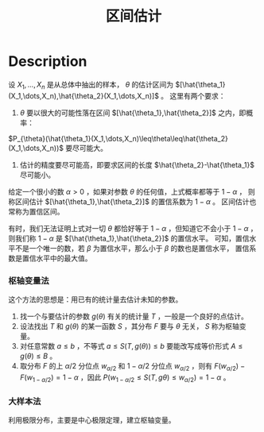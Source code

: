:PROPERTIES:
:ID:       69CE17DF-B52C-4D46-A822-143892CD647B
:END:
#+title: 区间估计
#+filed: Statistics
#+OPTIONS: toc:nil
#+filetags: :statistics:interval_estimation:Users:wangfangyuan:Documents:roam:org_roam:

* Description
设 $X_1,\dots,X_n$ 是从总体中抽出的样本， $\theta$ 的估计区间为 $[\hat{\theta_1}(X_1,\dots,X_n),\hat{\theta_2}(X_1,\dots,X_n)]$ 。
这里有两个要求：
1. $\theta$ 要以很大的可能性落在区间 $[\hat{\theta_1},\hat{\theta_2}]$ 之内，即概率：
$P_{\theta}(\hat{\theta_1}(X_1,\dots,X_n)\leq\theta\leq\hat{\theta_2}(X_1,\dots,X_n))$
要尽可能大。
2. 估计的精度要尽可能高，即要求区间的长度 $\hat{\theta_2}-\hat{\theta_1}$ 尽可能小。

给定一个很小的数 $\alpha>0$ ，如果对参数 $\theta$ 的任何值，上式概率都等于 $1-\alpha$ ，
则称区间估计 $[\hat{\theta_1},\hat{\theta_2}]$ 的置信系数为 $1-\alpha$ 。
区间估计也常称为置信区间。

有时，我们无法证明上式对一切 $\theta$ 都恰好等于 $1-\alpha$ ，但知道它不会小于 $1-\alpha$ ，
则我们称 $1-\alpha$ 是 $[\hat{\theta_1},\hat{\theta_2}]$ 的置信水平。
可知，置信水平不是一个唯一的数，若 $\beta$ 为置信水平，那么小于 $\beta$ 的数也是置信水平，
置信系数是置信水平中的最大值。

*** 枢轴变量法
这个方法的思想是：用已有的统计量去估计未知的参数。
1. 找一个与要估计的参数 $g(\theta)$ 有关的统计量 $T$ ，一般是一个良好的点估计。
2. 设法找出 $T$ 和 $g(\theta)$ 的某一函数 $S$ ，其分布 $F$ 要与 $\theta$ 无关， $S$ 称为枢轴变量。
3. 对任意常数 $a\leq b$ ，不等式 $a\leq S(T,g(\theta))\leq b$ 要能改写成等价形式 $A\leq g(\theta)\leq B$ 。
4. 取分布 $F$ 的上 $\alpha/2$ 分位点 $w_{\alpha/2}$ 和 $1-\alpha/2$ 分位点 $w_{\alpha/2}$ ，则有 $F(w_{\alpha/2})-F(w_{1-\alpha/2})=1-\alpha$ ，因此 $P(w_{1-\alpha/2}\leq S(T,g{\theta})\leq w_{\alpha/2})=1-\alpha$ 。

*** 大样本法
利用极限分布，主要是中心极限定理，建立枢轴变量。

